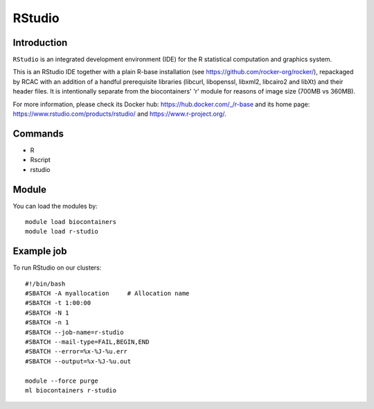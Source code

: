 .. _backbone-label:

RStudio
==============================

Introduction
~~~~~~~~
``RStudio`` is an integrated development environment (IDE) for the R statistical computation and graphics system.

This is an RStudio IDE together with a plain R-base installation (see https://github.com/rocker-org/rocker/), repackaged by RCAC with an addition of a handful prerequisite libraries (libcurl, libopenssl, libxml2, libcairo2 and libXt) and their header files.  It is intentionally separate from the biocontainers' 'r' module for reasons of image size (700MB vs 360MB).

For more information, please check its Docker hub: https://hub.docker.com/_/r-base and its home page: https://www.rstudio.com/products/rstudio/ and https://www.r-project.org/.

Commands
~~~~~~~
- R
- Rscript
- rstudio

Module
~~~~~~~~
You can load the modules by::
    
    module load biocontainers
    module load r-studio

Example job
~~~~~
To run RStudio on our clusters::

    #!/bin/bash
    #SBATCH -A myallocation     # Allocation name 
    #SBATCH -t 1:00:00
    #SBATCH -N 1
    #SBATCH -n 1
    #SBATCH --job-name=r-studio
    #SBATCH --mail-type=FAIL,BEGIN,END
    #SBATCH --error=%x-%J-%u.err
    #SBATCH --output=%x-%J-%u.out

    module --force purge
    ml biocontainers r-studio
